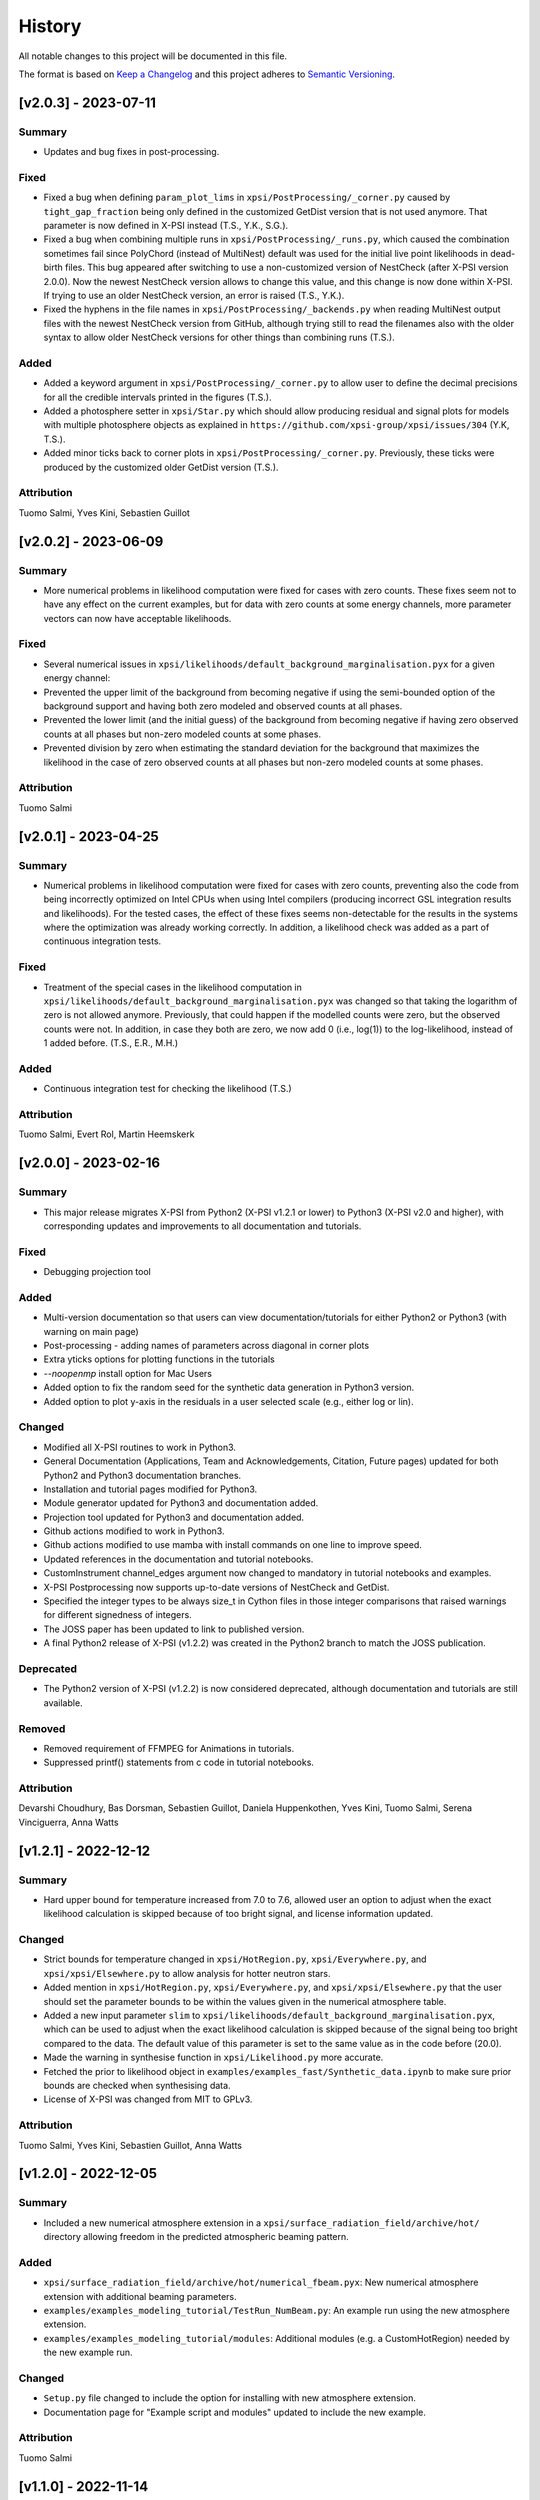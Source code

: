 History
-------

All notable changes to this project will be documented in this file.

The format is based on
`Keep a Changelog <http://keepachangelog.com/en/1.0.0/>`_
and this project adheres to
`Semantic Versioning <http://semver.org/spec/v2.0.0.html>`_.

.. REMOVE THE DOTS BELOW TO UNCOMMENT
.. ..[Unreleased]
.. ~~~~~~~~~~~~

.. Summary
.. ^^^^^^^

.. Fixed
.. ^^^^^

.. Added
.. ^^^^^

.. Changed
.. ^^^^^^^

.. Deprecated
.. ^^^^^^^^^^

.. Removed
.. ^^^^^^^

.. Attribution
.. ^^^^^^^^^^^


[v2.0.3] - 2023-07-11
~~~~~~~~~~~~~~~~~~~~~

Summary
^^^^^^^

* Updates and bug fixes in post-processing.

Fixed
^^^^^

* Fixed a bug when defining ``param_plot_lims`` in ``xpsi/PostProcessing/_corner.py`` caused by ``tight_gap_fraction`` being only defined in the customized GetDist version that is not used anymore. That parameter is now defined in X-PSI instead (T.S., Y.K., S.G.).

* Fixed a bug when combining multiple runs in ``xpsi/PostProcessing/_runs.py``, which caused the combination sometimes fail since PolyChord (instead of MultiNest) default was used for the initial live point likelihoods in dead-birth files. This bug appeared after switching to use a non-customized version of NestCheck (after X-PSI version 2.0.0). Now the newest NestCheck version allows to change this value, and this change is now done within X-PSI. If trying to use an older NestCheck version, an error is raised (T.S., Y.K.).

* Fixed the hyphens in the file names in ``xpsi/PostProcessing/_backends.py`` when reading MultiNest output files with the newest NestCheck version from GitHub, although trying still to read the filenames also with the older syntax to allow older NestCheck versions for other things than combining runs (T.S.).

Added
^^^^^
* Added a keyword argument in ``xpsi/PostProcessing/_corner.py`` to allow user to define the decimal precisions for all the credible intervals printed in the figures (T.S.).

* Added a photosphere setter in ``xpsi/Star.py`` which should allow producing residual and signal plots for models with multiple photosphere objects as explained in ``https://github.com/xpsi-group/xpsi/issues/304`` (Y.K, T.S.).

* Added minor ticks back to corner plots in ``xpsi/PostProcessing/_corner.py``. Previously, these ticks were produced by the customized older GetDist version (T.S.).

Attribution
^^^^^^^^^^^

Tuomo Salmi, Yves Kini, Sebastien Guillot


[v2.0.2] - 2023-06-09
~~~~~~~~~~~~~~~~~~~~~

Summary
^^^^^^^

* More numerical problems in likelihood computation were fixed for cases with zero counts. These fixes seem not to have any effect on the current examples, but for data with zero counts at some energy channels, more parameter vectors can now have acceptable likelihoods.

Fixed
^^^^^

* Several numerical issues in ``xpsi/likelihoods/default_background_marginalisation.pyx`` for a given energy channel:

* Prevented the upper limit of the background from becoming negative if using the semi-bounded option of the background support and having both zero modeled and observed counts at all phases.

* Prevented the lower limit (and the initial guess) of the background from becoming negative if having zero observed counts at all phases but non-zero modeled counts at some phases.

* Prevented division by zero when estimating the standard deviation for the background that maximizes the likelihood in the case of zero observed counts at all phases but non-zero modeled counts at some phases.

Attribution
^^^^^^^^^^^

Tuomo Salmi


[v2.0.1] - 2023-04-25
~~~~~~~~~~~~~~~~~~~~~

Summary
^^^^^^^

* Numerical problems in likelihood computation were fixed for cases with zero counts, preventing also the code from being incorrectly optimized on Intel CPUs when using Intel compilers (producing incorrect GSL integration results and likelihoods). For the tested cases, the effect of these fixes seems non-detectable for the results in the systems where the optimization was already working correctly. In addition, a likelihood check was added as a part of continuous integration tests.

Fixed
^^^^^

* Treatment of the special cases in the likelihood computation in ``xpsi/likelihoods/default_background_marginalisation.pyx`` was changed so that taking the logarithm of zero is not allowed anymore. Previously, that could happen if the modelled counts were zero, but the observed counts were not. In addition, in case they both are zero, we now add 0 (i.e., log(1)) to the log-likelihood, instead of 1 added before. (T.S., E.R., M.H.)

Added
^^^^^
* Continuous integration test for checking the likelihood (T.S.)

Attribution
^^^^^^^^^^^

Tuomo Salmi,
Evert Rol,
Martin Heemskerk


[v2.0.0] - 2023-02-16
~~~~~~~~~~~~~~~~~~~~~

Summary
^^^^^^^

* This major release migrates X-PSI from Python2 (X-PSI v1.2.1 or lower) to Python3 (X-PSI v2.0 and higher), with corresponding updates and improvements to all documentation and tutorials.

Fixed
^^^^^

* Debugging projection tool

Added
^^^^^

* Multi-version documentation so that users can view documentation/tutorials for either Python2 or Python3 (with warning on main page)
* Post-processing - adding names of parameters across diagonal in corner plots
* Extra yticks options for plotting functions in the tutorials
* `--noopenmp` install option for Mac Users
* Added option to fix the random seed for the synthetic data generation in Python3 version.
* Added option to plot y-axis in the residuals in a user selected scale (e.g., either log or lin).

Changed
^^^^^^^

* Modified all X-PSI routines to work in Python3.
* General Documentation (Applications, Team and Acknowledgements, Citation, Future pages) updated for both Python2 and Python3 documentation branches.
* Installation and tutorial pages modified for Python3.
* Module generator updated for Python3 and documentation added.
* Projection tool updated for Python3 and documentation added.
* Github actions modified to work in Python3.
* Github actions modified to use mamba with install commands on one line to improve speed.
* Updated references in the documentation and tutorial notebooks.
* CustomInstrument channel_edges argument now changed to mandatory in tutorial notebooks and examples.
* X-PSI Postprocessing now supports up-to-date versions of NestCheck and GetDist.
* Specified the integer types to be always size_t in Cython files in those integer comparisons that raised warnings for different signedness of integers.
* The JOSS paper has been updated to link to published version.
* A final Python2 release of X-PSI (v1.2.2) was created in the Python2 branch to match the JOSS publication.

Deprecated
^^^^^^^^^^

* The Python2 version of X-PSI (v1.2.2) is now considered deprecated, although documentation and tutorials are still available.

Removed
^^^^^^^

* Removed requirement of FFMPEG for Animations in tutorials.
* Suppressed printf() statements from c code in tutorial notebooks.

Attribution
^^^^^^^^^^^

Devarshi Choudhury,
Bas Dorsman,
Sebastien Guillot,
Daniela Huppenkothen,
Yves Kini,
Tuomo Salmi,
Serena Vinciguerra,
Anna Watts


[v1.2.1] - 2022-12-12
~~~~~~~~~~~~~~~~~~~~~

Summary
^^^^^^^

* Hard upper bound for temperature increased from 7.0 to 7.6, allowed user an option to adjust when the exact likelihood calculation is skipped because of too bright signal, and license information updated.

Changed
^^^^^^^

* Strict bounds for temperature changed in ``xpsi/HotRegion.py``, ``xpsi/Everywhere.py``, and ``xpsi/xpsi/Elsewhere.py`` to allow analysis for hotter neutron stars.

* Added mention in ``xpsi/HotRegion.py``, ``xpsi/Everywhere.py``, and ``xpsi/xpsi/Elsewhere.py`` that the user should set the parameter bounds to be within the values given in the numerical atmosphere table.

* Added a new input parameter ``slim`` to ``xpsi/likelihoods/default_background_marginalisation.pyx``, which can be used to adjust when the exact likelihood calculation is skipped because of the signal being too bright compared to the data. The default value of this parameter is set to the same value as in the code before (20.0).

* Made the warning in synthesise function in ``xpsi/Likelihood.py`` more accurate.

* Fetched the prior to likelihood object in ``examples/examples_fast/Synthetic_data.ipynb`` to make sure prior bounds are checked when synthesising data.

* License of X-PSI was changed from MIT to GPLv3.

Attribution
^^^^^^^^^^^

Tuomo Salmi,
Yves Kini,
Sebastien Guillot,
Anna Watts


[v1.2.0] - 2022-12-05
~~~~~~~~~~~~~~~~~~~~~

Summary
^^^^^^^

* Included a new numerical atmosphere extension in a ``xpsi/surface_radiation_field/archive/hot/`` directory allowing freedom in the predicted atmospheric beaming pattern.

Added
^^^^^

* ``xpsi/surface_radiation_field/archive/hot/numerical_fbeam.pyx``: New numerical atmosphere extension with additional beaming parameters.

* ``examples/examples_modeling_tutorial/TestRun_NumBeam.py``: An example run using the new atmosphere extension.

* ``examples/examples_modeling_tutorial/modules``: Additional modules (e.g. a CustomHotRegion) needed by the new example run.

Changed
^^^^^^^

* ``Setup.py`` file changed to include the option for installing with new atmosphere extension.

* Documentation page for "Example script and modules" updated to include the new example. 

Attribution
^^^^^^^^^^^

Tuomo Salmi


[v1.1.0] - 2022-11-14
~~~~~~~~~~~~~~~~~~~~~

Summary
^^^^^^^

* Additional tools included in a ``xpsi/utilities`` directory for plotting hot regions on a sphere and performing importance sampling in X-PSI. Documentation for these tools is to be appended later. In addition, the internet documentation compilation was automated using GitHub actions for every merged pull request.

Added
^^^^^

* ``xpsi/utilities/ProjectionTool.py``: Tool for projecting hot regions.

* ``xpsi/utilities/ImportanceSample.py``: Tool for calling X-PSI importance sampling.

Changed
^^^^^^^

* ``Setup.py`` file changed to include the new utilities directory.

* Documentation is now compiled automatically using ``.github/workflows/build_docs.yml`` every time merging a pull request into the main branch.

Attribution
^^^^^^^^^^^

Serena Vinciguerra,
Daniela Huppenkothen,
Tuomo Salmi,
Devarshi Choudhury


[v1.0.0] - 2022-09-26
~~~~~~~~~~~~~~~~~~~~~

Summary
^^^^^^^

* This major release contains minor bug fixes, improved error messages, as well as improved documentation and tutorials (jupyter notebooks).  This release coincided with the submission of an X-PSI article to the `Journal of Open Source Software <https://joss.theoj.org/>`_


Fixed
^^^^^

Added
^^^^^

* A modification of the ``setup.py`` with flags (``--NumHot`` and ``--NumElse``) now facilitates switching between surface emission models.

* The post-processing module has now an option to show the credible intervals of each parameter and run (above the 1D distribution of the corner plot) when multiple runs are plotted in the same figure (but not working for multiple models yet). The appropriate tutorial notebook is also provided.

* Some unit tests and continuous integration.

* A tutorial landing page and a link to a dedicated Zenodo repository for large files needed to run the tutorials. 

Changed
^^^^^^^

* The general documentation has been improved, reorganized and clarified.  More details are provided for the installation, locally and on HPC systems.

* The messages of several possible errors have been clarified and detailed to help the user resolve them.

* A small modification now allows production runs without importing matplotlib.

* All tutorials have been updated and improved.

Deprecated
^^^^^^^^^^

Removed
^^^^^^^

* Method ``fixed_spin`` of ``spacetime.py`` module.  A spacetime with fixed spin can be created by specifying a spin frequency ``value`` and omitting the spin frequency ``bounds``

Attribution
^^^^^^^^^^^

Devarshi Choudhury,
Bas Dorsman,
Sebastien Guillot,
Daniela Huppenkothen,
Yves Kini,
Tuomo Salmi,
Serena Vinciguerra,
Anna Watts

[v0.7.12] - 2022-09-15
~~~~~~~~~~~~~~~~~~~~~~~~~~

Summary
^^^^^^^

* Since version 0.7.11. a few changes have been made including updates to the documentation and the handling of numerical problems in ray tracing. The latter fix can potentially have a small effect on the calculated pulse profiles and likelihood values for some parameter vectors, but according to testing that effect is very minor at most.


Fixed
^^^^^

* Numerical problem in  ``xpsi/cellmesh/rays.pyx`` for certain paramaters causing sporadic warnings in later computation. This is prevented by allowing small rounding errors when checking if sin_alpha parameter is unity, and in case NaNs still occur, replacing them with zero (T.S.).

* Comment about returned variables updated to include the best-fitting background limited by the support in ``xpsi/likelihoods/default_background_marginalisation.pyx`` (T.S.).

* The photosphere object validity check in ``xpsi/Star.py`` which incorrectly failed if all photosphere parameters were fixed (D.C., Y.K., T.S.).

Added
^^^^^

* Added more information and warnings about about switching between the blackbody and numerical atmosphere extensions in the documentation for Installation, Surface radiation field tools and (FA)Q pages. Added also a links to the Zenodo publication of Riley+2021 from where the numerical atmosphere data can be obtained (T.S.).

* Added a new kwargs ("prior_samples_fnames") used in ``xpsi/PostProcessing/_corner.py`` to allow user to set the name of file from where the prior samples are read/saved (T.S.).

* Added comments about the new kwargs (introduced already in version 0.7.11) in the function descriptions used in ``xpsi/PostProcessing/_corner.py`` visible also for the documentation (T.S.).

* Added an option to force update ``xpsi/Star.py`` to avoid errors, for example, when all paremeters are fixed and X-PSI thinks otherwise that updating can be skipped (T.S., D.C., Y.K.).

* Added options allowing the user to truly force update the likelihood in ``xpsi/Likelihood.py`` and avoid errors caused by the automatic need-update-checks not working for all the possible cases. Added also an error message suggesting to use those options if the usual "AttributeError: 'CustomSignal' object has no attribute '_loglikelihood'" would be encountered (T.S.).

Changed
^^^^^^^

Deprecated
^^^^^^^^^^

Removed
^^^^^^^

Attribution
^^^^^^^^^^^

* Tuomo Salmi (T.S.), Devarshi Choudhury (D.C.), and Yves Kini (Y.K.)


[v0.7.11] - 2022-08-22
~~~~~~~~~~~~~~~~~~~~~~

Summary
^^^^^^^

* Since version 0.7.10, a few bugs have been fixed in the module generator, error handling and postprocessing. Also, new error/warning messages are given if trying to use wrong atmosphere extension. In addition, some improvements have also been added to the postprocessing (possibility to e.g. save and read the drawn priors to produce corner plots much faster), without mentioning them in the documentation yet.


Fixed
^^^^^

* Bug in ``xpsi/EnsembleSampler.py`` when initializing walkers. Need to use "self._prior" instead of "prior" (Y.K.).

* Bug (typo) in ``xpsi/PostProcessing/_pulse.py`` when plotting the true signal. Need to use "component" instead of "eomponent" (G.L.).

* Several bugs (typos) in ``xpsi/PostProcessing/_spectrum.py`` when plotting the true signal (T.S., G.L.).

* Issues with ``xpsi/PostProcessing/_corner.py`` not being able to plot the cross hairs for true parameter values in the corner plot if only a subset of model parameters chosen for the figure (T.S., Y.K.).

* Error handling in ``xpsi/Signal.py`` when the number of event data channels does not match the number of the instrument data channels (S.G.).

* Fixed reference to incident_background in the modeling tutorial (B.D.).

* Several bug fixes in ``xpsi/module_generator.py`` (D.C.).

Added
^^^^^

* Added a warning message in the blackbody atmosphere extension  ``xpsi/surface_radiation_field/hot.pyx`` if providing numerical atmosphere data (T.S.).

* Added an error message in the numerical atmosphere extension  ``xpsi/surface_radiation_field/archive/hot/numerical.pyx`` before a segmentation fault error caused by not loading the numerical atmosphere data (T.S.).

* Added a warning when trying to synthetize data in ``xpsi/Likelihood.py`` with input parameters outside of the defined prior bounds, finishing without errors but with no data produced (Y.K. & T.S.).

* Added option for the user to set the line colors for different runs in ``xpsi/PostProcessing/_corner.py`` using kwargs (T.S.).

* Added possibility to save and read the previously drawn prior samples in ``xpsi/PostProcessing/_corner.py`` using "force_draw" kwargs (T.S.).

* Added possibility to plot the priors only for the first run in ``xpsi/PostProcessing/_corner.py`` using "priors_identical" kwargs, if known that priors are the same for all runs (T.S.).

* Saved credible intervals in numerical format that can be accessed after plotting the corner plot (see "val_cred" in ``xpsi/PostProcessing/_corner.py`` and ``xpsi/PostProcessing/_postprocessor.py``) (Y.K., T.S.).

Changed
^^^^^^^

Deprecated
^^^^^^^^^^

Removed
^^^^^^^

Attribution
^^^^^^^^^^^

* Tuomo Salmi (T.S.), Yves Kini (Y.K.), Devarshi Choudhury (D.C.), Bas Dorsman (B.D.), Gwénaël Loyer (G.L.), and Sebastien Guillot (S.G.)


[v0.7.10] - 2022-02-10
~~~~~~~~~~~~~~~~~~~~~~

Summary
^^^^^^^

* Since version 0.7.9, several bugs have been fixed. For example, fixing the double counting of the second component of a dual temperature region when caching turned on. Also, documentation and example scripts have been updated.


Fixed
^^^^^

* Bug in ``xpsi/Signal.py`` when looping over dual temperature components while using caching (D.C., T.S, S.V.). 

* Bug in ``xpsi/Signal.py`` merging the new phase-shift parameter to the parameter subspace (T.S. & D.C.).

* Missing global argument added in ``xpsi/module_generator.py`` (D.C.).

* Documentation and example scripts updated and fixed to work with newest X-PSI versions (S.G.).

* Bug in ``xpsi/PostProcessing/_corner.py`` not showing true values correctly in corner plots for simulated data (T.S. & Y.K.).

* Corrected the link to the documentation pages when importing X-PSI (D.C. & T.S.).

Added
^^^^^

Changed
^^^^^^^

Deprecated
^^^^^^^^^^

Removed
^^^^^^^

Attribution
^^^^^^^^^^^

* Devarshi Choudhury (D.C.), Tuomo Salmi (T.S.), Serena Vinciguerra (S.V.), Sebastien Guillot (S.G.), and Yves Kini (Y.K.)


[v0.7.9] - 2021-11-26
~~~~~~~~~~~~~~~~~~~~~

Summary
^^^^^^^

* New program that automates generation of model modules for common usage
  patterns, in particular the NICER modelling workflow. The program may be
  located at ``xpsi/module_generator.py`` and executed as
  ``python module_generator.py -h`` to see the usage help.


Fixed
^^^^^

* The :class:`~.Background` call method body template and fixed the
  :class:`~.Signal` class to access the correct property of the background
  instance.

* Documentation URLs to reference the organisation repository. (D.H.)


Added
^^^^^

* Functionality to the :class:`~.Data` class method for event handling so that
  it can load events from file when the energy in eV is given.

* Optional maximum energy to use for ray-tracing simulations. Useful if there
  is a background component such as a powerlaw that is jointly modelled with
  higher-energy event data using a subset of instruments.

* A phase-shift parameter for each :class:`~.Signal` instance. If there are
  two or more phase-resolved data-sets, there may be a need to have a phase-
  shifting parameter for each signal. For phase-summed data sets, the phase-
  shift can be arbitrarily fixed. Phase-shifts can be derived from other
  phase-shifts, and one signal's phase-shift can always be fixed as zero and
  thus locked to the phase shifts of the hot regions.


Attribution
^^^^^^^^^^^

* Daniela Huppenkothen (D.H.).


[v0.7.8] - 2021-09-22
~~~~~~~~~~~~~~~~~~~~~

Fixed
^^^^^

* Correction in the importance sampling function. If the number of MPI
  processes is a factor of the number of samples reweighted, a subset of
  samples, with cardinality equal to the size of the MPU world, was not
  reweighted but is included for renormalisation with the same weight as the
  input weight. E.g., if there is one MPI process, then the last sample is not
  reweighted, so the output weight is equal to the input weight. (S.V.)
* Correction of the image appearing on the :mod:`~.HotRegion` page. (S.V.)
* Minor typos corrected. (T.S. & Y.K.)

Changed
^^^^^^^

* Updated the :func:`~.tools.synthesise_exposure` and
  :func:`~.tools.synthesise_given_total_count_number` functions to handle zero
  background and make sure that the input background memory buffer does not get
  modified by the synthesis routines. (T.S. & Y.K.)
* Added a keyword argument to the default background marginalisation function
  to enable passing of a background signal in the form of a channel-phase
  interval buffer. The background should already be averaged over phase
  intervals, having units of counts/s. Useful for phase-dependent backgrounds,
  or a phase-independent background if the channel-by-channel background
  variable prior support is restricted.

Added
^^^^^

* Updates to the project acknowledgements page of the documentation.

Attribution
^^^^^^^^^^^

* Serena Vinciguerra (S.V.), Yves Kini (Y.K.), and Tuomo Salmi (T.S.).


[v0.7.7] - 2021-06-24
~~~~~~~~~~~~~~~~~~~~~

Fixed
^^^^^

* Bugs in mesh cell allocation routine. These bugs occur for some specific
  subset of hot regions with both a superseding member region and a ceding
  member region and both radiate. This bug does not affect any production
  analyses to date, but was encountered by D.C. when preparing a model with
  such a hot region for posterior sampling.
* Importance sampling bug when reweighting the likelihood function.

Added
^^^^^

* Guidelines to the documentation for dependency citation.
* Tips for installing X-PSI on a macOS in the documentation (S.V. & D.C.).
* Some additional lines to install X-PSI on SURFsara's Cartesius (S.V.).
* Instructions to install X-PSI on SURFsara's Lisa (T.S.).

Attribution
^^^^^^^^^^^

* With thanks to Devarshi Choudhury (D.C.) for noticing and investigating
  potentially buggy mesh construction behaviour that was, indeed, buggy.
* With thanks to Serena Vinciguerra for noticing and investigating
  potentially buggy importance sampling behaviour that was, indeed, buggy.
* With thanks to Serena Vinciguerra (S.V.), D.C., and
  Tuomo Salmi (T.S.) for patches to documentation install instructions.

[v0.7.6] - 2021-05-16
~~~~~~~~~~~~~~~~~~~~~

Summary
^^^^^^^

* NB: This patch is unfortunately not backwards compatible. This patch has been
  pushed nevertheless to comply with a NICER collaboration publication which
  uses X-PSI v0.7 with some features from a development version. The analysis is
  open-source, so the development features used have been pushed in this patch.
  The next minor release will officially include these tested features together
  with documentation.

* New skymap plotting functionality and an MPI-capable importance sampling
  method that can handle likelihood function and prior PDF changes. New
  documentation and examples will be made available in the future.

Changed
^^^^^^^

* The extension module for default background marginalisation returns a tuple
  with an extra element. This is probably backwards incompatible with custom
  subclasses of the :class:`~.Signal` class.

Added
^^^^^

* Skymap plotting functionality. Examples will be added to the documentation
  in a future patch. The most useful feature is plotting a skymap time-series
  so that the image of the model surface hot regions rotates across and down
  a static figure. This is useful for papers to summarise an animated figure.
  This feature is functional but still being tested and developed.

* An MPI-capable importance sampling method that can handle likelihood function
  and prior PDF changes. This is useful to save computation time. This feature
  is being tested and developed.

Fixed
^^^^^

* A bug in :meth:`~.Likelihood.Likelihood.check` that prevented checking
  the likelihood function for more than one point.

Attribution
^^^^^^^^^^^

* With thanks to Serena Vinciguerra (S.V.) for testing importance sampling.


[v0.7.5] - 2021-02-10
~~~~~~~~~~~~~~~~~~~~~

Fixed
^^^^^

* Corner-case stability improvements for default background marginalisation.
* If likelihood function is below :attr:`~.Likelihood.Likelihood.llzero` after
  evaluation, the parameter vector is included in the prior support as
  intended.
* Typo in ``_precision`` function in ``xpsi/PostProcessing/__init__.py``. (S.V.)
* Math typo on the :mod:`~.HotRegion` page. (S.V.)
* Explanatory text in the multiple-imaging tutorial. (T.S.)

Changed
^^^^^^^

* A few image components appearing on the :mod:`~.HotRegion` page. (S.V.)
* Bounds exception now prints the name of the offending parameter in
  :class:`~.Parameter.Parameter`. (S.V.)

Added
^^^^^

* An extension module for calculating hot region local variables from global
  variables for hot region configurations under the umbrella of the PST-U model
  introduced in `Riley et al. (2019) <https://ui.adsabs.harvard.edu/abs/2019ApJ...887L..21R/abstract>`_.

Attribution
^^^^^^^^^^^

* With thanks to Serena Vinciguerra (S.V.) and Tuomo Salmi (T.S.).


[v0.7.4] - 2021-01-26
~~~~~~~~~~~~~~~~~~~~~

Fixed
^^^^^

* Missing packages in ``setup.py`` causing errors when importing xpsi.
* A few typos in the documentation.

Added
^^^^^

* A few images in the documentation.

Attribution
^^^^^^^^^^^

* Serena Vinciguerra, Yves Kini, Devarshi Choudhury.


[v0.7.3] - 2020-11-12
~~~~~~~~~~~~~~~~~~~~~

Fixed
^^^^^

* Phase-averaging issue that can sometimes occur due to numerical effects when
  comparing two numbers that should be the same but can differ by tiny degrees
  at machine precision level.
* Some documentation typographic errors.


[v0.7.2] - 2020-11-04
~~~~~~~~~~~~~~~~~~~~~

Fixed
^^^^^

* Error raised while running ``setup.py`` for linking rayXpanda with
  clang compiler.

Attribution
^^^^^^^^^^^

* Serena Vinciguerra.


[v0.7.1] - 2020-10-01
~~~~~~~~~~~~~~~~~~~~~

Fixed
^^^^^

* An ``AttributeError`` raised during runtime linking to the fallback rayXpanda
  implementation.

Attribution
^^^^^^^^^^^

* With thanks to Devarshi Choudhury for bug testing.


[v0.7.0] - 2020-09-30
~~~~~~~~~~~~~~~~~~~~~

Summary
^^^^^^^

* New plotting functionality.
* Should be backwards compatible, but some small internal tweaks or default
  behaviour changes could result in small differences in plots that might not
  even be discernable.

Added
^^^^^

* Option to specify only the number of phases per cycle when calling
  :meth:`~.Photosphere.Photosphere.image`, instead of having to supply the
  phase set.
* New plot type for animated photon specific intensity skymaps with their
  associated photon specific flux pulse-profiles and the photon specific flux
  spectrum that connects the signals at those energies. See the documentation
  of the :meth:`~.Photosphere.Photosphere.image` method for options, details,
  and an example.
* Example plots to the :class:`~.Photosphere.Photosphere` documentation.
* New helper methods :meth:`~.Photosphere.Photosphere.write_image_data`
  and :meth:`~.Photosphere.Photosphere.load_image_data` to write ray map data,
  photon specific intensity image data, and photon specific flux signal data to
  disk, and then read the data back into memory as attributes so that the data
  can be reused to accelerate calls to calculate images and generate static and
  animated plots.
* Option to :meth:`~.Photosphere.Photosphere._plot_sky_maps`,
  ``add_zero_intensity_level``, that applies a colormap such that zero intensity
  corresponds to the lowest colour. In this case a non-radiating part of the
  stellar surface, and the background sky, have well-defined colour. If lowest
  colour in the colormap is instead associated with the lowest finite intensity
  in the skymap panel, then the background sky for instance is assigned the same
  colour so that the least bright part of the image merges with the background
  sky colour. The latter choice resolves the variation in the intensity as a
  function of phase and sky direction better with colour, but the former might
  give more of an indication of the magnitude of the variation in intensity
  as a function of phase and sky direction relative to the background sky.

Changed
^^^^^^^

* A phase set supplied to :meth:`~.Photosphere.Photosphere.image` can have
  units of cycles, not radians as was previously the requirement, by setting
  the ``phase_in_cycles`` keyword argument to ``True`` if the supplied phase
  array as units of cycles.
* The photon specific flux can be calculated with
  :meth:`~.Photosphere.Photosphere.image` at far more energies than photon
  specific intensities are cached at, by using the :obj:`cache_energy_indices`
  keyword to supply and array of integers to index the energy array. This
  saves memory and means that imaging with an extension module can be executed
  once to generate both skymaps (which require cached intensities but only
  typically at a few representative energies) and the photon specific flux
  (which does not require cached intensities, but typically is computed for
  a much finer energy array).

Attribution
^^^^^^^^^^^

* With thanks to Anna Bilous and Serena Vinciguerra for helpful suggestions
  about the new animated plot type.


[v0.6.3] - 2020-10-01
~~~~~~~~~~~~~~~~~~~~~

Fixed
^^^^^

* An ``AttributeError`` raised during runtime linking to the fallback rayXpanda
  implementation.

Attribution
^^^^^^^^^^^

* With thanks to Devarshi Choudhury for bug testing.


[v0.6.2] - 2020-09-28
~~~~~~~~~~~~~~~~~~~~~

Fixed
^^^^^

* Bug in :func:`~.Sample.nested` when initialisation of nested sampler class
  tries to call ``set_default`` dictionary method instead of the correct
  ``setdefault`` method.
* Import errors associated with the :mod:`~.PostProcessing` module.

Changed
^^^^^^^

* The :attr:`~.Parameter.Parameter.cached` property of a
  :class:`~.Parameter.Parameter` instance can be set to ``None``.
* The :class:`~.ParameterSubspace.ParameterSubspace` initialiser is decorated
  to avoid verbose output by every MPI process.
* The :class:`~.Prior.Prior` uses the class attribute
  ``__draws_from_support__`` to set the number of Monte Carlo draws from the
  joint prior support to require to set the MultiNest hypervolume expansion
  factor appropriately. The default value is ``5``, which means :math:`10^5`
  draws from the joint prior support.
* Checks if an instance of  ``six.string_types`` in
  :class:`~.PostProcessing._metadata.Metadata`, e.g., to allow unicode strings
  in posterior ID labels.


[v0.6.1] - 2020-09-14
~~~~~~~~~~~~~~~~~~~~~

Fixed
^^^^^

* Bug wherein multiple :class:`~.Signal.Signal` instances passed to a
  :class:`~.Likelihood.Likelihood` instance do not have references stored.
* The :mod:`~.tools` synthesis functions adhering to the global phase
  interpolant switch, and updated tutorial accordingly.

Changed
^^^^^^^

* The :meth:`~.Data.Data.phase_bin__event_list` constructor signature, so that
  the phase and channel columns can be arbitrary.

Removed
^^^^^^^

* An unused prototype extension module.


[v0.6.0] - 2020-09-05
~~~~~~~~~~~~~~~~~~~~~

Summary
^^^^^^^

* Backwards compatible for most use cases, but possible corner cases.
* Includes a non-critical, but important patch for animating intensity skymaps,
  and updates to the environment file for cloning.
* The new feature is support for higher-order images when invoking an integrator
  that discretises the surface (with a regular mesh). Secondary images can
  be very important, whilst tertiary images less so. Quaternary, quinary, and
  possibly senary images can sometimes be detected and included too, with
  accuracy that decreases with order. Fortunately, the contribution to the
  photon specific flux generally decays rapidly with image order beyond the
  secondary or tertiary images. The computational cost scales almost
  linearly with order *if* an appreciable fraction of every iso-latitudinal ring
  on the surface is multiply-imaged at each order. Note that multiple-imaging
  manifests entirely naturally when an image-plane is discretised in such away
  that the regular mesh resolves the stellar limb sufficiently well, where
  higher-order images get insanely squeezed.

Fixed
^^^^^

* The memory consumption problem of the animator method in
  :class:`~.Photosphere.Photosphere`. Now animation should generally require
  an entirely tracable amount of memory.

Added
^^^^^
.. _rayXpanda: <https://github.com/ThomasEdwardRiley/rayXpanda>

* Multiple-imaging support including an option to specify the maximum image
  order to iterate up to, with automatic truncation when no image at a given
  order is detected. If no limit is specified (the default), then images are
  included as far as they can be detected given the numerical resolution
  settings, which is typically between quaternary and senary images.
* A multiple-imaging tutorial.
* A global switch for changing phase and energy interpolants without
  recompilation of extensions. To change interpolants, you can use top-level
  functions :func:`xpsi.set_phase_interpolant` and
  :func:`xpsi.set_energy_interpolant`. Generally computations are more
  sensitive to the phase interpolants, of which the options from GSL are:
  Steffen spline (pre-v0.6 choice), Akima periodic spline, and cubic periodic
  spline. The default choice is now an Akima periodic spline in an attempt to
  improve interpolation accuracy of the interpolant at function maxima, where
  the accuracy is generally most important in the context of likelihood
  evaluations.  Note that in some corner cases, the signal from a hot region is
  negative in specific flux because there is a correction computed to yield the
  intended signal from :class:`~.Elsewhere.Elsewhere` when it is partially
  masked by hot regions. In this case, when using phase interpolant tools from
  the :mod:`~.tools` and :mod:`~.likelihood` modules it is necessary to use a
  ``allow_negative`` option when calling the tools to specify that a negative
  interpolant is permitted.
* Automatic linking of the package rayXpanda_ for calculation of the inverse of
  the deflection integral, and it's derivative via a high-order symbolic
  expansion, for a subset of primary images. The purpose is to mainly as an
  orthogonal validation of a subset of integrals executed via numerical
  quadrature and inversion via spline interpolation.  The other reason is
  because to support multiple-imaging with the surface-discretisation
  integrators this aforementioned interpolation had to change due to
  non-injectivity of functions when interpolating with respect to the cosine of
  the deflection angle. However, to calculate the convergence derivative
  sufficiently accurately, interpolating with respect to the cosine of the
  deflection seems necessary. Therefore rayXpanda_ can be linked in, if it is
  available, for low deflection angles instead of avoid having to allocate
  additional memory and construct splines specifically for low-deflection
  primary images. Simple testing suggests there are no valuable speed gains,
  however, possibly because the high-order expansion and simultaneous evaluation
  of the polynomial and it's derivate with a nested Horner scheme itself
  requires a substantial number of floating point operations.
* A helper method :meth:`~.ParameterSubspace.ParameterSubspace.merge` that
  merges a set of parameters, or a parameter subspace, or a set of subspaces,
  into a subspace that has already been instantiated.

Changed
^^^^^^^

* Updated the Conda ``environment.yml`` file for replication of the development
  environment. The ``basic_environment.yml`` file was also updated in an
  earlier release in an additional necessary package, ``wrapt``.

Deprecated
^^^^^^^^^^

* The ``repeat``, ``repeat_delay``, and ``ffmpeg_path`` keyword arguments for
  the animator method in :class:`~.Photosphere.Photosphere`. These were
  ultimately not effective. To repeat the animation intrinsically, set the
  number of ``cycles``, and extrinsically, this can be looped when embedded in
  another environment.


[v0.5.4] - 2020-09-01
~~~~~~~~~~~~~~~~~~~~~

Fixed
^^^^^

* Bug due to local variable ``NameError`` when setting instrument channel
  energy edges.
* Bug that prevented a hot region phase parameter from being a fixed or derived
  variable.

Attribution
^^^^^^^^^^^

* With thanks to Devarshi Choudhury.


[v0.5.3] - 2020-08-14
~~~~~~~~~~~~~~~~~~~~~

Summary
^^^^^^^

* Improvement patches. Deliberately backwards incompatible for safety in
  memory allocation.

Fixed
^^^^^

* Add try-except block to :attr:`~.Photosphere.Photosphere.global_to_local_file`
  property so that explicit setting of ``None`` by user is not required if
  file I/O is not needed in the extension module. Actually, ``None`` could
  not be set for the property anyway due to type checking.
* Bug when declaring that sky maps should be animated and memory freed
  beforehand.

Added
^^^^^

* The surface to image-plane ray map is cached in Python process memory so it
  can be efficiently reused for same spacetime configuration and ray map
  resolution settings. Explicit support for writing the ray map to disk and
  loading it is not included, but this should be entirely possible to achieve
  manually. Backwards compatible except for corner cases, such as not using
  keyword arguments when calling :meth:`~.Photosphere.Photosphere.image`, or if
  resolution settings changed between calls to the imager but a ray map
  otherwise exists in Python process memory and the spacetime configuration has
  not been changed.
* A secret keyword argument to :meth:`~.Photosphere.Photosphere.image`,
  :obj:`_OVERRIDE_MEM_LIM`, which can be used to change an internal hard limit
  on the intensity cache size. This setting is for safety and designed so that
  higher memory consumption is deliberate or if something goes awry, it is
  deemed the responsibilty of the user to have read method docstring carefully.
  The tutorials will not use this secret keyword, so if the user tries to run
  them and encounters an exception, they will need to investigate the docstring
  and either adapt the resolution to their system or take the responsibility of
  setting the cache size limit for their system to accomodate the resolution
  settings in the tutorial.
* Optional argument to :meth:`~.Photosphere.Photosphere.image`,
  :obj:`single_precision_intensities`, which flags whether or not to *cache*
  the intensities in single precision do halve intensity cache memory
  requirements. The default is to cache in single precision.
* Verbosity to :meth:`~.Photosphere.Photosphere.image` because execution
  can take many minutes depending on settings chosen. The verbosity
  can be deactivated via a keyword argument (see the method docstring).

Changed
^^^^^^^

* The usage of the :meth:`~.Photosphere.Photosphere.image` argument
  :obj:`cache_intensities`. Instead of simply activating intensity caching
  with boolean, the user must specify a cache size limit that is adhered to.
  If the required cache size given the resolution settings is larger than
  the limit, imaging does not proceed. If the cache size limit is zero or
  equivalent, then imaging safely proceeds without caching the intensities.
* Intensities are by default *cached* in single precision to reduce cache memory
  requirements.


[v0.5.2] - 2020-08-12
~~~~~~~~~~~~~~~~~~~~~

Summary
^^^^^^^

* Python API: small backwards compatible patches to add useful features.
* C API: small backwards incompatible patch to support Python API patch.

Added
^^^^^

* Support for hyperparameters (i.e., parameters of the prior distribution),
  by making :class:`~.Prior.Prior` inherit from
  :class:`~.ParameterSubspace.ParameterSubspace`. Custom hyperparameters can
  then be defined in a subclass initiliser, or otherwise. The hyperparameters
  are merged into the :class:`~.Likelihood.Likelihood` parameter subspace as
  mostly normal parameters (with small caveat in the form of property
  :attr:`~.Parameter.Parameter.is_hyperparameter`) and can have their own
  prior (the hyperprior) implemented in a :class:`~.Prior.Prior` subclass along
  with the other free parameters in the model. A tutorial will be delivered in
  due course. These modifications are backwards compatible.
* Simple support for transforming from global to local variables (for image-
  plane calculations) with the help of a file on disk, whose path can be
  specified dynamically in Python and relayed to the relevant extension where a
  custom model implemention can do I/O with the file. This is useful if one has
  a set of files containing precomputed data, but understandably does not want
  to do filesystem acrobatics or recompile an extension every time the file
  path changes. Setting the file path dynamically in this way is akin to
  changing the value of some discrete variable in the mapping between global
  and local variables. With thanks to Anna Bilous for the suggestion. A tutorial
  will be delivered when possible.
* Added :attr:`~.Instrument.Instrument.channel_edges` property, and updated
  tutorials to reflect this new concrete implementation.

Changed
^^^^^^^

* The ``init_local_variables`` function signature in the header
  ``xpsi/surface_radiation_field/local_variables.pxd``, and in the
  corresponding ``xpsi/surface_radiation_field/archive/local_variables``
  extensions. You would have to modify a custom extension module manually to
  match the function signature declared in the header.

Fixed
^^^^^

* Removed remnant manual Sphinx method signatures; the decorator now preserves
  the method signature so automated Sphinx doc works on those decorated methods.
* Updated package docstring to reflect name change.
* Uses of ``xpsi.Data.channel_range`` property to adhere to future deprecation.


[v0.5.1] - 2020-08-07
~~~~~~~~~~~~~~~~~~~~~

Fixed
^^^^^

* Bug when plotting intensity sky maps because a line was inadvertently
  removed.
* Some mutable defaults in :class:`xpsi.Elsewhere` and :class:`xpsi.Everywhere`.
* Conditional statement in :meth:`xpsi.Photosphere.embed`.

Added
^^^^^

* Capability to add custom parameters when instantiating
  :class:`xpsi.Photosphere`, which is useful for calling image plane extensions
  whilst passing global variables, without having to instantiate
  surface-discretisation classes and without having to handle global variable
  values at compile time or from disk for runtime access.


[v0.5.0] - 2020-08-06
~~~~~~~~~~~~~~~~~~~~~

Summary
^^^^^^^

* The major change is an update and refactoring of the post-processing module
  to work again with past API changes. (The module was not being kept up to date
  with previous releases listed below because it wasn't to our knowledge
  being used by anyone yet, and thus we focussed on other features.) The module
  has been refactored to be more modular, flexible, and extensible. For
  instance, posterior signal-plot classes can be added by the user and
  complex plotting routines can thus be developed, as demonstrated in the
  concrete classes such as :class:`xpsi.PostProcessing.PulsePlot`. The plot
  classes have been used to reproduce (with improved functionality and
  performance) the relevant signal plots from `Riley et al. (2019) <https://ui.adsabs.harvard.edu/abs/2019ApJ...887L..21R/abstract>`_, as demonstrated
  in the post-processing tutorial notebook and embedded in the class docstrings
  for reference.
* Development of online documentation pages, including project organisation
  pages and a Code of Conduct (please read), and development of docstrings.
  Note that some snippets of documentation look forward to v1.0 (e.g., release
  of technical notes in the repo itself).

Fixed
^^^^^

* The :class:`xpsi.Data` docstring explanations have been improved for clarity,
  mainly regarding the instrument channel definitions. The explanation is of how
  the information contained in a :class:`xpsi.Data` instance pertains to the
  *loaded* instrument response (sub)matrix.
* The :class:`xpsi.Instrument` docstrings have also been improved for clarity,
  explaining the relationship to :class:`xpsi.Data` in more detail.
* Update extension module for background marginalisation to take distinct phase
  sets associated with hot regions.
* The constructor :meth:`xpsi.Spacetime.fixed_spin` inclination upper bound
  is :math:`\pi/2` radians to eliminate degeneracy due to equatorial-reflection
  symmetry in the default prior on source-receiver geometric configuration.
* Tweak caching (memoization) so that cache and current vectors are equal at
  the end of likelihood evaluation routine.
* Generally clean up naming and docstrings for extension modules. Add return
  types.
* Bug was fixed for transforming posterior sample sets and prior samples when
  parameter orders different in sample files and a prior object due to API
  updates. Whether this solution is to be long-term is to be decided; more
  generally need to figure out how to elegantly handle derived parameters that
  are not needed for likelihood evaluation (those derived parameters are
  instances of :class:`xpsi.Parameter`) but are of interest for post-processing.
* Handle ``param_plot_lims=None`` correctly in
  :class:`xpsi.PostProcessing.CornerPlotter`.
* Checked for unintended mutable defaults package-wide, and fixed as
  appropriate.
* Fix bugs in ``CustomPrior`` class (:ref:`example_script`; these example
  modules were not run at the time of translation between past API versions, so
  only found bugs when making post-processing tutorial for this release).
* The formatting of annotated credible intervals in
  :class:`xpsi.PostProcessing.CornerPlotter` has been improved by inferring the
  largest number of decimal places needed for two non-zero decimal digits, and
  then formatting the median and quantile differences to this shared decimal
  precision above the on-diagonal panels. If the numbers cannot be well-
  represented by this scheme, the user could try a unit transformation.
* Tried to tweak automated margins for intensity sky map multi-panel plots,
  so as not to sometimes partially cut an axis label.
* Bug that prevented animation of sky map frames written to disk because the
  frames were not cached in memory by reimaging.

Added
^^^^^

* The :class:`xpsi.Data` is now concrete in implementation, such that in common
  usage patterns, it does not need to be subclassed.
* A constructor to :class:`xpsi.Data` to load a phase-folded event list and
  phase-bin the events in a subset of selected channels.
* A :meth:`xpsi.Data.channels` property that holds the instrument channels
  to be checked by a :class:`xpsi.Signal` instance against those declared for
  the loaded instrument response (sub)matrix. This property as also required by
  the post-processing module (namely, :class:`xpsi.PostProcessing.ResidualPlot`
  and the other :class:`xpsi._signalplot.SignalPlot` subclasses).
* A :meth:`xpsi.Instrument.channels` property that holds the instrument
  channels to be checked by a :class:`xpsi.Signal` instance against those
  declared for the event data matrix.
* Support for multiple instruments operating on the same incident signal due to
  assumed effective time-invariance of the signal generated during one
  rotational cycle of the surface radiation field.
* Module :mod:`xpsi.surface_radiation_field` to call atmosphere extensions
  directly (without the calls being embedded in integration algorithms), for
  checking implementation of complicated atmospheres such as those requiring
  interpolation with respect to a numerical lookup table.
* Support for the extension module for calculating the local surface radiation
  field variables to read in numerical model data. An example extension module
  designed to execute nearest-neighbour lookup amonst an general unstructured
  array of points of the openness of magnetic field lines has been developed.
* Add simple energy annotation option to photon specific intensity sky-map
  panels.
* State the energy units (keV) that the :class:`xpsi.Instrument` must comply
  with when energy interval bounds are specified.
* State the units of variables such as energy and specific intensity in the
  surface radiation field extension module. These requirements may be found in
  function body comments.
* Explain in :class:`xpsi.PostProcessing.CornerPlotter` docstring the order in
  which posteriors are plotted given the input order.
* Post-processing switches to overwrite transformed-sample files and
  combined-run files on disk.
* Workaround to handle the case where due to API changes, the relationship
  between sample parameter vectors on disk and the parameter vector in the
  current API are related not just by reordering, but transformations. This
  is demonstrated in the post-processing tutorial instead of transforming the
  original sample files on disk in place, the transformed files written to disk
  contain both the transformed vector (same number of elements) to match the
  parameters defined under the current API (the order of the vector can be
  different between the :class:`xpsi.ParameterSubspace` underlying with a
  :class:`xpsi.Likelihood` instance and the files on disk containing the
  transformed samples), and the additional derived parameters.
* Attempt to free up memory when :meth:`xpsi.Photosphere.images` is no longer
  needed, but memory-intensive operations need to be performed.
* Attempt to free memory properly after animating a sky-map phase sequence.

Changed
^^^^^^^

* Change (Earth) inclination parameter :math:`i` to :math:`\cos(i)` so that the
  default prior density function is isotropic.
* The object formerly named ``xpsi.Pulse`` has had its name changed to
  :class:`xpsi.Signal`, and across the package, names that were ``pulse`` are
  apart from potential corner cases or documentation instances of the word,
  are now ``signal``, because when support joint likelihood functions over
  multiple instruments, some data sets are phase averaged. Moreover, *signal*
  is arguably clearer in meaning than *pulse*, once it has been established
  that the signals the package focuses on are *pulsed* but depending on
  the instrument, the data we confront the model with has some degree of phase
  (timing) resolution that might be insufficient for phase-resolved
  observations.
* The :class:`xpsi.Data` definition of the ``last`` channel has changed to be
  the index of the last row in the loaded instrument response (sub)matrix,
  instead of being the index of the last row plus one; this means that the
  value exposed via a property is ``last+1``.
* For numerical atmospheres of same number of grid dimensions, improved
  extension ``surface_radiation_field/archive/{hot,elsewhere}/numerical.pyx``
  module to infer grid size for memory allocation and interpolation searches
  (implemented automatic inference of grid size, but hard-coded
  four-dimensional cubic polynomial interpolation persistent). Different
  those atmospheres can be loaded simply via a Python subclass without
  the relevant extension module being recompiled.
* The :class:`xpsi.Photosphere` class sometimes does no surface discretisation,
  so allow no hot regions, elsewhere, or everywhere objects; then image-plane
  discretisation can be accessed without dummy object creation.
* Tweak :class:`xpsi.SpectrumPlot` settings to print a warning statement that
  spectrum plot works best with logarithmic spacing, and the user has to shadow
  class attribute with ``logspace_y=False``.
* Do not print :class:`xpsi.HotRegion` instance parameter properties upon
  creation if fixed at boundary value so that the region is fully described by
  fewer parameters.
* Merged energy integration extension modules into one.
* Made phase shift parameters (strictly) unbounded; remember however that for a
  sensible prior, bound the phase shifts on a unit interval, and thus it is
  required that phase bounds are specified and finite.
* In extensions, modified phase shifting so that a shift permitted by unbounded
  phase parameter does not require many iterations to decrement or increment to
  unit interval (achieved simply with floor operation).

Deprecated
^^^^^^^^^^

* The :meth:`xpsi.Data.channel_range` property has been renamed to
  :meth:`xpsi.Data.index_range` so as to avoid confusion between these numbers
  and the true instrument channels. *The old property will be removed for
  release v1.0*.

Removed
^^^^^^^

* The ensemble MCMC sample backend for post-processing because we do not expect
  it to be useful in the immediate future, but requires some non-trivial
  development work to meld properly with the current post-processing module
  which is focussed on nested sampling. This functionality will be reintroduced
  in a future release (refer to :ref:`todo`). The ensemble sampler can still be
  run, however, and the native backend for accessing sample information on disk
  is demonstrated in a tutorial notebook. However, the runs cannot be processed
  for posterior integrals and visualisation using the same tools as available
  for nested sampling runs.

Attribution
^^^^^^^^^^^

* With thanks to Sebastien Guillot (testing and feedback),
  Devarshi Choudhury (testing and feedback),
  Sam Geen & Bob de Witte (Windows installation advice),
  and Anna L. Watts (documentation patches and feedback).


[v0.4.1] - 2020-06-03
~~~~~~~~~~~~~~~~~~~~~

Fixed
^^^^^

* Function signatures to match header declarations in atmosphere extensions:
  ``xpsi/surface_radiation_field/archive/elsewhere/numerical.pyx`` to match
  ``xpsi/surface_radiation_field/elsewhere_radiation_field.pxd``.
  With thanks to Sebastien Guillot.


[v0.4.0] - 2020-02-14
~~~~~~~~~~~~~~~~~~~~~

Summary
^^^^^^^

* Mainly new features.
* Backwards compatible (apart from possible corner cases).

Fixed
^^^^^

* Removed a spurious geometric factor in the integrator that discretises the
  surface with a static mesh. This integrator was called by the ``Elsewhere``
  class. The error when this factor is included is O(1%) at 600 Hz for soft
  emission from the entire stellar disk, and then scales with spin and energy
  beyond this. To reproduce the bug, find the commented out ``/ superlum`` in
  file ``xpsi/cellmesh/integrator_for_time_invariance.pyx`` (line 251) and
  uncomment it. Then reinstall the package. When this factor is included, the
  mesh itself is moving in the context of the images subtended by its
  constituent elements on our sky. We want the mesh to be static so that this
  integrator can be used for faster calculation of time-invariant signals.
* Bug in which the prior density factor is incorporated twice if a ``Likelihood``
  instance held a reference to a ``Prior`` object and these are merged into
  a ``Posterior`` object which is fed to the ensemble sampler. If the prior
  density was *flat*, this bug will have had no effect on posterior
  distributions.

Added
^^^^^

* New features are the simulation of signals from more general surface
  radiation fields that globally span the stellar surface. This can be
  done with several types of integrator.
* The new image-plane discretisation integrator supports imaging of a star,
  and Python functionality has been added to automate plotting and animation
  of intensity sky maps.
* A new tutorial to the documentation to demonstrate these new features and
  an internal cross-check of distinct integration algorithms.
* A visual introduction to the documentation pages with some animated sky maps.


[v0.3.6] - 2020-01-24
~~~~~~~~~~~~~~~~~~~~~

Fixed
^^^^^

* Some code snippets in documentation examples of prior implementation
  with the latest API minor version (v0.3).

Changed
^^^^^^^

* Modify the ``HotRegions`` class to function with two *or more* hot region
  objects.


[v0.3.5] - 2020-01-22
~~~~~~~~~~~~~~~~~~~~~

Summary
^^^^^^^

* Docstring edits and backwards compatible changes to several class
  initialisation arguments.

Attribution
^^^^^^^^^^^

* Based mostly on discussion with and feedback from Devarshi Choudhury.

Fixed
^^^^^

* Some docs formatting problems.
* Some corrections to example scripts/modules updated in v0.3.4 to use
  current API.

Changed
^^^^^^^

* The photospheric mode frequency parameter is not converted to an angular
  frequency until it is used, so the cached value matches the docstring
  description.

Deprecated
^^^^^^^^^^

* The ``is_secondary`` argument of the ``HotRegion`` class. Use ``is_antiphased`` instead
  to ensure future compatibility.
* The ``store`` argument of the ``Pulse`` class. Use ``cache`` instead to ensure future
  compatibility.


[v0.3.4] - 2020-01-20
~~~~~~~~~~~~~~~~~~~~~

Summary
^^^^^^^

* A few patches including backwards compatible improvements.
* Various docstring/comment/doc edits.
* Update docs example model to use v0.3.4 API.

Fixed
^^^^^

* Ensure consistency between input parameter ``bounds`` and ``values`` by
  always requiring dictionaries. Fix applies to ``Elsewhere`` and
  ``Photosphere``. Courtesy Sebastien Guillot.
* Gravitational mass doc typo fix.

Changed
^^^^^^^

* Add input argument checks to ``Likelihood.check`` method.
* Add default ``hypercube=None`` to ``Prior.inverse_sample_and_transform``
  method.
* If derived parameters found in subspace, assume an update is needed because
  cache mechanism not in place. (WIP.)


[v0.3.3] - 2020-01-20
~~~~~~~~~~~~~~~~~~~~~

Fixed
^^^^^

* At several places in the ``Likelihood`` class, calls were place to ``self``,
  forgetting that ``Likelihood`` overwrites ``ParameterSubspace.__call__``.
  Now calls are ``super(Likelihood, self).__call__()`` to obtain the current
  parameter vector.

[v0.3.2] - 2020-01-16
~~~~~~~~~~~~~~~~~~~~~

Summary
^^^^^^^

* Bug fixes. Backwards compatible.
* When initializing the ensemble-MCMC chains using an nd-ball, the inclusion
  in the prior support was checked by passing a vector to ``Prior.__call__`` but
  that code assumed that the parameter vector had already been assigned and
  can be accessed through the ``ParameterSubspace``. As a result either an
  exception would be thrown (if parameter objects have no value set) or the
  support condition would be evaluated for some preset vector that does not
  change has we iterate through chains.
* The ``Likelihood.check`` method now has a fallback implementation given that
  the NumPy ``allclose`` function in v1.17 does not support Python 2.7.

Attribution
^^^^^^^^^^^

* Based on testing by Sebastien Guillot.

Fixed
^^^^^

* The ``EnsembleSampler`` so that it does not rely on the ``CustomPrior.__call__``
  implementation to handle a vector argument. Chains should now be in
  prior support from the start and never leave.
* The ``Likelihood.check`` method so that a call to a ``Likelihood`` instance
  updates the parameters with a vector if the physical points are passed
  for value checking.
* The ``Likelihood.check`` method error error handling and if/else branching
  has been fixed.
* Some typographic errors in docs.

Changed
^^^^^^^

* The way ``EnsembleSampler`` accesses the prior object.


[v0.3.1] - 2019-12-12
~~~~~~~~~~~~~~~~~~~~~

Fixed
^^^^^

* Some docstring and Sphinx-related formatting.


[v0.3.0] - 2019-12-10
~~~~~~~~~~~~~~~~~~~~~

Summary
^^^^^^^

* Not backwards compatible.
* The main feature is a more sophisticated backend for handling parameters,
  parameter subspaces, and the object hierarchy that forms the modelling
  language. Notably, the parameter objects can be accessed everywhere more
  readily, with dictionary-like functionality that alleviates the problem
  of remembering the imposed order of parameters in a vector. Resultantly,
  there is much more freedom when a user constructs a model and interfaces
  it with sampling software.
* Model parameters can either be *free*, *fixed/frozen* at some scalar value,
  or *derived* deterministically from other model parameters.
* The docs and tutorials have also been updated to reflect these developments.

Attribution
^^^^^^^^^^^

* Feedback and ideas for the above development were discussed at an X-PSI
  workshop in Amsterdam, November 25-29 2019:
  Sebastien Guillot, Emma van der Wateren, Devarshi Choudhury, Pushpita Das,
  Anna Bilous, and Anna Watts.

Added
^^^^^

* A new class ``xpsi.Parameter`` of which every model parameter is an instance.

Changed
^^^^^^^

* The ``xpsi.ParameterSubspace`` class, which has far more sophisticated behaviours
  as a parameter container. The class, upon initialisation with arguments,
  also merges parameters and subspaces into a higher-dimensional (sub)space.
  Most other classes in the modelling language *inherit* from the
  ``xpsi.ParameterSubspace`` class.
* The ``xpsi.TwoHotRegions`` class is now dedicated to representing antipodally
  reflection-symmetric configurations only to simplify the choice of which
  class to use between ``xpsi.HotRegions`` and ``xpsi.TwoHotRegions``. However,
  antipodally reflection-symmetric models can also be constructed using
  just ``xpsi.HotRegions`` because of the new *derived* parameter support. The
  may be a minor speed difference: ``xpsi.TwoHotRegions``
  should be very slightly faster, but it might be imperceptible. Future
  warning: in the future ``xpsi.TwoHotRegions`` might removed altogther for
  simplication.
* The ``xpsi.Photosphere`` class can be instantiated to encapsulate only a
  reference to an ``xpsi.Elsewhere`` instance, and no ``xpsi.HotRegion`` instances.
  An ``xpsi.Elsewhere`` instance can by definition only generate a
  phase-invariant signal. However, further development is needed to handle
  this phase-invariant signal efficiently for likelihood functionality,
  given that operations with respect to phase are not required. Instead
  likelihood functions would be defined only with respect to energy.

Removed
^^^^^^^

* The ``xpsi.ParameterSpace`` module. The global model parameter space is also
  simply an intance of the ``xpsi.ParameterSubspace`` class.

